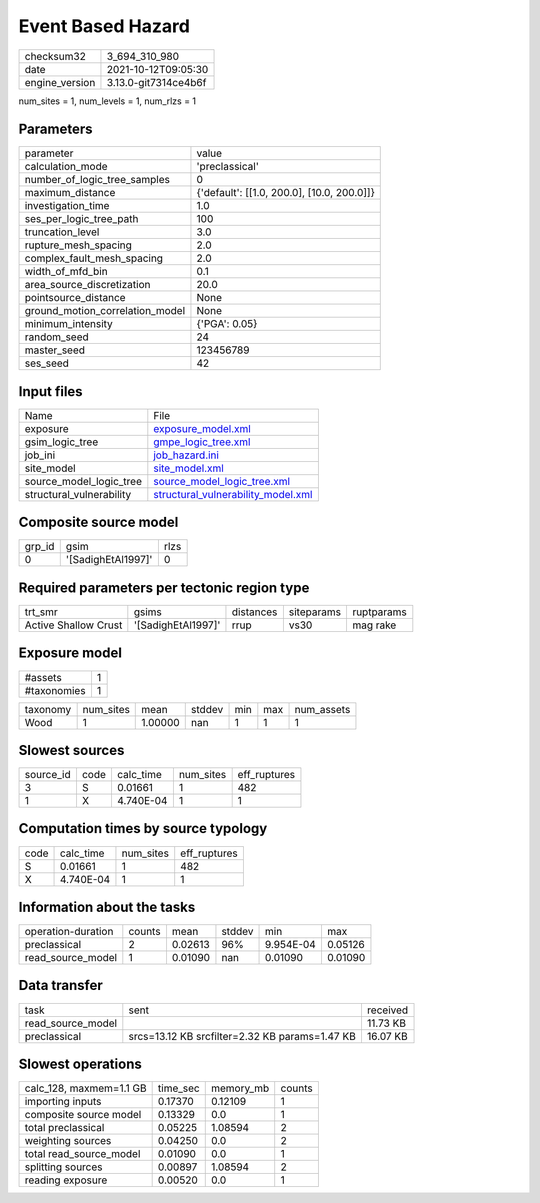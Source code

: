 Event Based Hazard
==================

+----------------+----------------------+
| checksum32     | 3_694_310_980        |
+----------------+----------------------+
| date           | 2021-10-12T09:05:30  |
+----------------+----------------------+
| engine_version | 3.13.0-git7314ce4b6f |
+----------------+----------------------+

num_sites = 1, num_levels = 1, num_rlzs = 1

Parameters
----------
+---------------------------------+--------------------------------------------+
| parameter                       | value                                      |
+---------------------------------+--------------------------------------------+
| calculation_mode                | 'preclassical'                             |
+---------------------------------+--------------------------------------------+
| number_of_logic_tree_samples    | 0                                          |
+---------------------------------+--------------------------------------------+
| maximum_distance                | {'default': [[1.0, 200.0], [10.0, 200.0]]} |
+---------------------------------+--------------------------------------------+
| investigation_time              | 1.0                                        |
+---------------------------------+--------------------------------------------+
| ses_per_logic_tree_path         | 100                                        |
+---------------------------------+--------------------------------------------+
| truncation_level                | 3.0                                        |
+---------------------------------+--------------------------------------------+
| rupture_mesh_spacing            | 2.0                                        |
+---------------------------------+--------------------------------------------+
| complex_fault_mesh_spacing      | 2.0                                        |
+---------------------------------+--------------------------------------------+
| width_of_mfd_bin                | 0.1                                        |
+---------------------------------+--------------------------------------------+
| area_source_discretization      | 20.0                                       |
+---------------------------------+--------------------------------------------+
| pointsource_distance            | None                                       |
+---------------------------------+--------------------------------------------+
| ground_motion_correlation_model | None                                       |
+---------------------------------+--------------------------------------------+
| minimum_intensity               | {'PGA': 0.05}                              |
+---------------------------------+--------------------------------------------+
| random_seed                     | 24                                         |
+---------------------------------+--------------------------------------------+
| master_seed                     | 123456789                                  |
+---------------------------------+--------------------------------------------+
| ses_seed                        | 42                                         |
+---------------------------------+--------------------------------------------+

Input files
-----------
+--------------------------+----------------------------------------------------------------------------+
| Name                     | File                                                                       |
+--------------------------+----------------------------------------------------------------------------+
| exposure                 | `exposure_model.xml <exposure_model.xml>`_                                 |
+--------------------------+----------------------------------------------------------------------------+
| gsim_logic_tree          | `gmpe_logic_tree.xml <gmpe_logic_tree.xml>`_                               |
+--------------------------+----------------------------------------------------------------------------+
| job_ini                  | `job_hazard.ini <job_hazard.ini>`_                                         |
+--------------------------+----------------------------------------------------------------------------+
| site_model               | `site_model.xml <site_model.xml>`_                                         |
+--------------------------+----------------------------------------------------------------------------+
| source_model_logic_tree  | `source_model_logic_tree.xml <source_model_logic_tree.xml>`_               |
+--------------------------+----------------------------------------------------------------------------+
| structural_vulnerability | `structural_vulnerability_model.xml <structural_vulnerability_model.xml>`_ |
+--------------------------+----------------------------------------------------------------------------+

Composite source model
----------------------
+--------+--------------------+------+
| grp_id | gsim               | rlzs |
+--------+--------------------+------+
| 0      | '[SadighEtAl1997]' | 0    |
+--------+--------------------+------+

Required parameters per tectonic region type
--------------------------------------------
+----------------------+--------------------+-----------+------------+------------+
| trt_smr              | gsims              | distances | siteparams | ruptparams |
+----------------------+--------------------+-----------+------------+------------+
| Active Shallow Crust | '[SadighEtAl1997]' | rrup      | vs30       | mag rake   |
+----------------------+--------------------+-----------+------------+------------+

Exposure model
--------------
+-------------+---+
| #assets     | 1 |
+-------------+---+
| #taxonomies | 1 |
+-------------+---+

+----------+-----------+---------+--------+-----+-----+------------+
| taxonomy | num_sites | mean    | stddev | min | max | num_assets |
+----------+-----------+---------+--------+-----+-----+------------+
| Wood     | 1         | 1.00000 | nan    | 1   | 1   | 1          |
+----------+-----------+---------+--------+-----+-----+------------+

Slowest sources
---------------
+-----------+------+-----------+-----------+--------------+
| source_id | code | calc_time | num_sites | eff_ruptures |
+-----------+------+-----------+-----------+--------------+
| 3         | S    | 0.01661   | 1         | 482          |
+-----------+------+-----------+-----------+--------------+
| 1         | X    | 4.740E-04 | 1         | 1            |
+-----------+------+-----------+-----------+--------------+

Computation times by source typology
------------------------------------
+------+-----------+-----------+--------------+
| code | calc_time | num_sites | eff_ruptures |
+------+-----------+-----------+--------------+
| S    | 0.01661   | 1         | 482          |
+------+-----------+-----------+--------------+
| X    | 4.740E-04 | 1         | 1            |
+------+-----------+-----------+--------------+

Information about the tasks
---------------------------
+--------------------+--------+---------+--------+-----------+---------+
| operation-duration | counts | mean    | stddev | min       | max     |
+--------------------+--------+---------+--------+-----------+---------+
| preclassical       | 2      | 0.02613 | 96%    | 9.954E-04 | 0.05126 |
+--------------------+--------+---------+--------+-----------+---------+
| read_source_model  | 1      | 0.01090 | nan    | 0.01090   | 0.01090 |
+--------------------+--------+---------+--------+-----------+---------+

Data transfer
-------------
+-------------------+------------------------------------------------+----------+
| task              | sent                                           | received |
+-------------------+------------------------------------------------+----------+
| read_source_model |                                                | 11.73 KB |
+-------------------+------------------------------------------------+----------+
| preclassical      | srcs=13.12 KB srcfilter=2.32 KB params=1.47 KB | 16.07 KB |
+-------------------+------------------------------------------------+----------+

Slowest operations
------------------
+-------------------------+----------+-----------+--------+
| calc_128, maxmem=1.1 GB | time_sec | memory_mb | counts |
+-------------------------+----------+-----------+--------+
| importing inputs        | 0.17370  | 0.12109   | 1      |
+-------------------------+----------+-----------+--------+
| composite source model  | 0.13329  | 0.0       | 1      |
+-------------------------+----------+-----------+--------+
| total preclassical      | 0.05225  | 1.08594   | 2      |
+-------------------------+----------+-----------+--------+
| weighting sources       | 0.04250  | 0.0       | 2      |
+-------------------------+----------+-----------+--------+
| total read_source_model | 0.01090  | 0.0       | 1      |
+-------------------------+----------+-----------+--------+
| splitting sources       | 0.00897  | 1.08594   | 2      |
+-------------------------+----------+-----------+--------+
| reading exposure        | 0.00520  | 0.0       | 1      |
+-------------------------+----------+-----------+--------+